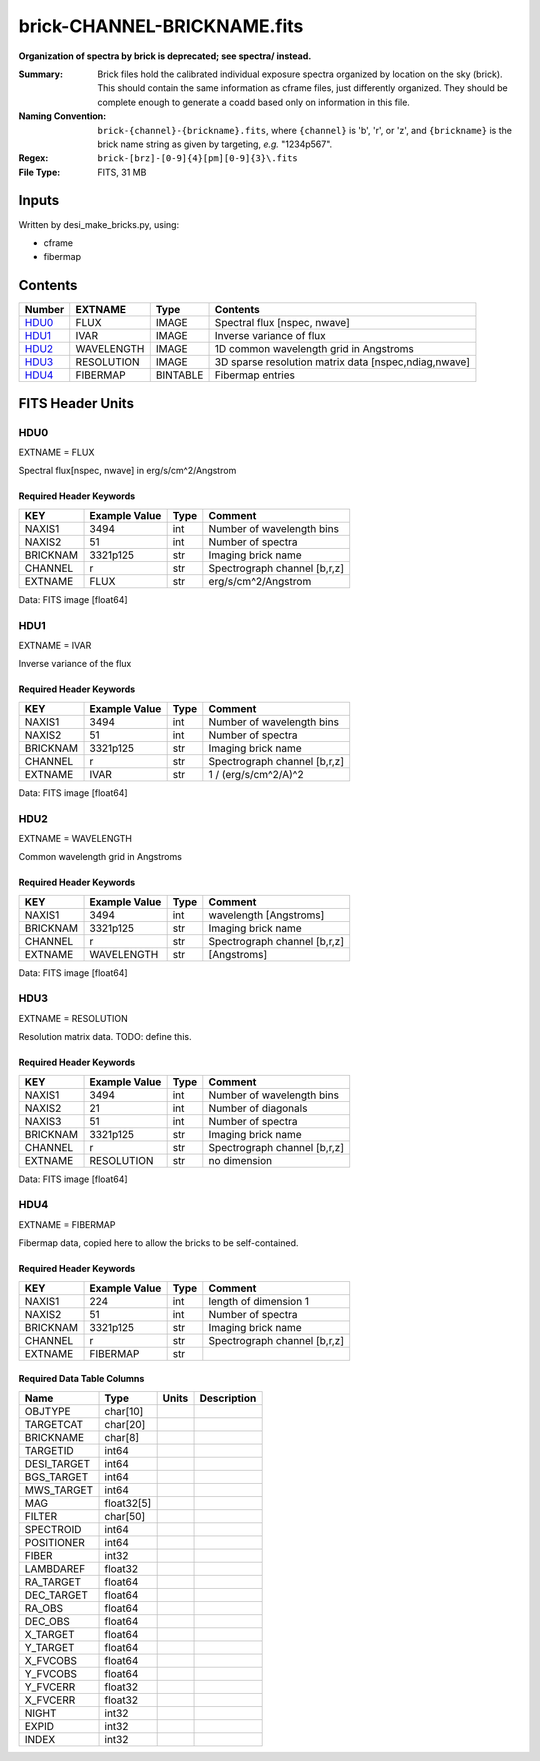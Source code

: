 ============================
brick-CHANNEL-BRICKNAME.fits
============================

**Organization of spectra by brick is deprecated; see spectra/ instead.**

:Summary: Brick files hold the calibrated individual exposure spectra organized by
    location on the sky (brick).  This should contain the same information as
    cframe files, just differently organized.  They should be complete enough
    to generate a coadd based only on information in this file.
:Naming Convention: ``brick-{channel}-{brickname}.fits``, where
    ``{channel}`` is 'b', 'r', or 'z', and
    ``{brickname}`` is the brick name string as given by targeting, *e.g.* "1234p567".
:Regex: ``brick-[brz]-[0-9]{4}[pm][0-9]{3}\.fits``
:File Type: FITS, 31 MB

Inputs
======

Written by desi_make_bricks.py, using:

- cframe
- fibermap

Contents
========

====== ========== ======== ===================
Number EXTNAME    Type     Contents
====== ========== ======== ===================
HDU0_  FLUX       IMAGE    Spectral flux [nspec, nwave]
HDU1_  IVAR       IMAGE    Inverse variance of flux
HDU2_  WAVELENGTH IMAGE    1D common wavelength grid in Angstroms
HDU3_  RESOLUTION IMAGE    3D sparse resolution matrix data [nspec,ndiag,nwave]
HDU4_  FIBERMAP   BINTABLE Fibermap entries
====== ========== ======== ===================


FITS Header Units
=================

HDU0
----

EXTNAME = FLUX

Spectral flux[nspec, nwave] in erg/s/cm^2/Angstrom

Required Header Keywords
~~~~~~~~~~~~~~~~~~~~~~~~

======== ============= ==== ============
KEY      Example Value Type Comment
======== ============= ==== ============
NAXIS1   3494          int  Number of wavelength bins
NAXIS2   51            int  Number of spectra
BRICKNAM 3321p125      str  Imaging brick name
CHANNEL  r             str  Spectrograph channel [b,r,z]
EXTNAME  FLUX          str  erg/s/cm^2/Angstrom
======== ============= ==== ============

Data: FITS image [float64]

HDU1
----

EXTNAME = IVAR

Inverse variance of the flux

Required Header Keywords
~~~~~~~~~~~~~~~~~~~~~~~~

======== ============= ==== ============
KEY      Example Value Type Comment
======== ============= ==== ============
NAXIS1   3494          int  Number of wavelength bins
NAXIS2   51            int  Number of spectra
BRICKNAM 3321p125      str  Imaging brick name
CHANNEL  r             str  Spectrograph channel [b,r,z]
EXTNAME  IVAR          str  1 / (erg/s/cm^2/A)^2
======== ============= ==== ============

Data: FITS image [float64]

HDU2
----

EXTNAME = WAVELENGTH

Common wavelength grid in Angstroms

Required Header Keywords
~~~~~~~~~~~~~~~~~~~~~~~~

======== ============= ==== ===========
KEY      Example Value Type Comment
======== ============= ==== ===========
NAXIS1   3494          int  wavelength [Angstroms]
BRICKNAM 3321p125      str  Imaging brick name
CHANNEL  r             str  Spectrograph channel [b,r,z]
EXTNAME  WAVELENGTH    str  [Angstroms]
======== ============= ==== ===========

Data: FITS image [float64]

HDU3
----

EXTNAME = RESOLUTION

Resolution matrix data.  TODO: define this.

Required Header Keywords
~~~~~~~~~~~~~~~~~~~~~~~~

======== ============= ==== ============
KEY      Example Value Type Comment
======== ============= ==== ============
NAXIS1   3494          int  Number of wavelength bins
NAXIS2   21            int  Number of diagonals
NAXIS3   51            int  Number of spectra
BRICKNAM 3321p125      str  Imaging brick name
CHANNEL  r             str  Spectrograph channel [b,r,z]
EXTNAME  RESOLUTION    str  no dimension
======== ============= ==== ============

Data: FITS image [float64]

HDU4
----

EXTNAME = FIBERMAP

Fibermap data, copied here to allow the bricks to be self-contained.

Required Header Keywords
~~~~~~~~~~~~~~~~~~~~~~~~

======== ============= ==== =====================
KEY      Example Value Type Comment
======== ============= ==== =====================
NAXIS1   224           int  length of dimension 1
NAXIS2   51            int  Number of spectra
BRICKNAM 3321p125      str  Imaging brick name
CHANNEL  r             str  Spectrograph channel [b,r,z]
EXTNAME  FIBERMAP      str
======== ============= ==== =====================

Required Data Table Columns
~~~~~~~~~~~~~~~~~~~~~~~~~~~

============ ========== ===== ===========
Name         Type       Units Description
============ ========== ===== ===========
OBJTYPE      char[10]
TARGETCAT    char[20]
BRICKNAME    char[8]
TARGETID     int64
DESI_TARGET  int64
BGS_TARGET   int64
MWS_TARGET   int64
MAG          float32[5]
FILTER       char[50]
SPECTROID    int64
POSITIONER   int64
FIBER        int32
LAMBDAREF    float32
RA_TARGET    float64
DEC_TARGET   float64
RA_OBS       float64
DEC_OBS      float64
X_TARGET     float64
Y_TARGET     float64
X_FVCOBS     float64
Y_FVCOBS     float64
Y_FVCERR     float32
X_FVCERR     float32
NIGHT        int32
EXPID        int32
INDEX        int32
============ ========== ===== ===========
